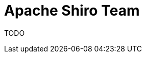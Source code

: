 = Apache Shiro Team
:jbake-type: lend_a_hand
:jbake-status: published
:jbake-tags: documentation, todo, lend-a-hand
:idprefix:
:icons: font

TODO
